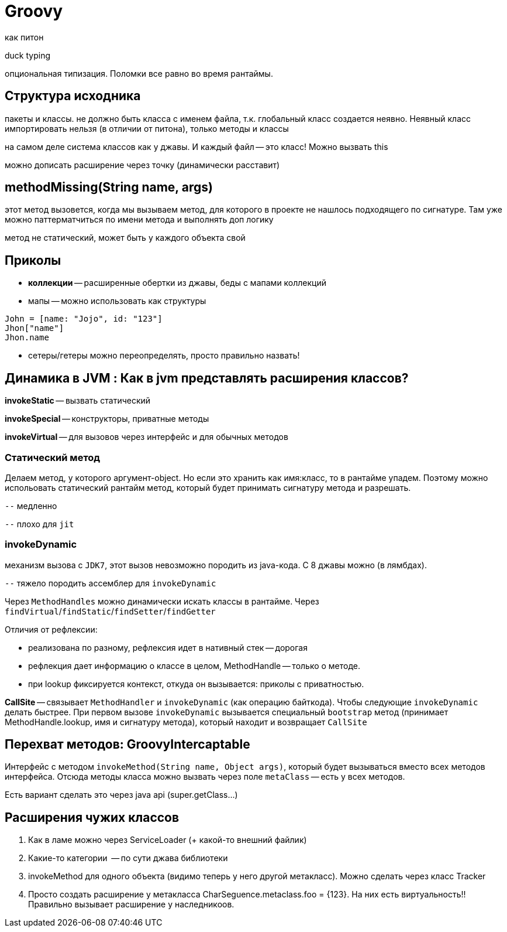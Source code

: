 = Groovy 
как питон

duck typing

опциональная типизация. Поломки все равно во время рантаймы.

== Структура исходника 
пакеты и классы. не должно быть класса с именем файла, т.к. глобальный класс создается неявно. Неявный класс импортировать нельзя (в отличии от питона), только методы и классы

на самом деле система классов как у джавы. И каждый файл -- это класс! Можно вызвать this

можно дописать расширение через точку (динамически расставит)

== methodMissing(String name, args)
этот метод вызовется, когда мы вызываем метод, для которого в проекте не нашлось подходящего по сигнатуре. Там уже можно паттерматчиться по имени метода и выполнять доп логику

метод не статический, может быть у каждого объекта свой

== Приколы 

* *коллекции* -- расширенные обертки из джавы, беды с мапами коллекций

* мапы -- можно использовать как структуры 

```groovy
John = [name: "Jojo", id: "123"]
Jhon["name"]
Jhon.name
```

* сетеры/гетеры можно переопределять, просто правильно назвать!

== Динамика в JVM  : Как в jvm представлять расширения классов? 
*invokeStatic* -- вызвать статический 

*invokeSpecial* -- конструкторы, приватные методы

*invokeVirtual* -- для вызовов через интерфейс и для обычных методов

=== Cтатический метод

Делаем метод, у которого аргумент-object. Но если это хранить как имя:класс, то в рантайме упадем. Поэтому можно испольовать статический рантайм метод, который будет принимать сигнатуру метода и разрешать.

`--` медленно 

`--` плохо для `jit` 

=== invokeDynamic

механизм вызова с `JDK7`, этот вызов невозможно породить из java-кода. С 8 джавы можно (в лямбдах).

`--` тяжело породить ассемблер для `invokeDynamic`

Через `MethodHandles` можно динамически искать классы в рантайме. Через `findVirtual`/`findStatic`/`findSetter`/`findGetter`

Отличия от рефлексии: 

* реализована по разному, рефлексия идет в нативный стек -- дорогая 
* рефлекция дает информацию о классе в целом, MethodHandle -- только о методе. 
* при lookup фиксируется контекст, откуда он вызывается: приколы с приватностью.

*CallSite* -- связывает `MethodHandler` и `invokeDynamic` (как операцию байткода). Чтобы следующие `invokeDynamic` делать быстрее. При первом вызове `invokeDynamic` вызывается специальный `bootstrap` метод (принимает MethodHandle.lookup, имя и сигнатуру метода), который находит и возвращает `CallSite`

== Перехват методов: GroovyIntercaptable 
Интерфейс с методом `invokeMethod(String name, Object args)`, который будет вызываться вместо всех методов интерфейса. Отсюда методы класса можно вызвать через поле `metaClass` -- есть у всех методов. 

Есть вариант сделать это через java api (super.getClass...)

== Расширения чужих классов
1. Как в ламе можно через ServiceLoader (+ какой-то внешний файлик)

2. Какие-то категории  -- по сути джава библиотеки

3. invokeMethod для одного объекта (видимо теперь у него другой метакласс). Можно сделать через класс Tracker

4. Просто создать расширение у метакласса CharSeguence.metaclass.foo = {123}. На них есть виртуальность!! Правильно вызывает расширение у наследникоов.